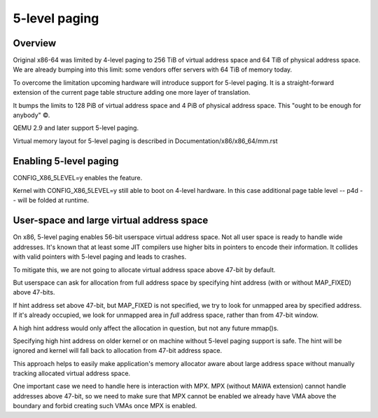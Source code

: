 .. SPDX-License-Identifier: GPL-2.0

==============
5-level paging
==============

Overview
========
Original x86-64 was limited by 4-level paging to 256 TiB of virtual address
space and 64 TiB of physical address space. We are already bumping into
this limit: some vendors offer servers with 64 TiB of memory today.

To overcome the limitation upcoming hardware will introduce support for
5-level paging. It is a straight-forward extension of the current page
table structure adding one more layer of translation.

It bumps the limits to 128 PiB of virtual address space and 4 PiB of
physical address space. This "ought to be enough for anybody" ©.

QEMU 2.9 and later support 5-level paging.

Virtual memory layout for 5-level paging is described in
Documentation/x86/x86_64/mm.rst


Enabling 5-level paging
=======================
CONFIG_X86_5LEVEL=y enables the feature.

Kernel with CONFIG_X86_5LEVEL=y still able to boot on 4-level hardware.
In this case additional page table level -- p4d -- will be folded at
runtime.

User-space and large virtual address space
==========================================
On x86, 5-level paging enables 56-bit userspace virtual address space.
Not all user space is ready to handle wide addresses. It's known that
at least some JIT compilers use higher bits in pointers to encode their
information. It collides with valid pointers with 5-level paging and
leads to crashes.

To mitigate this, we are not going to allocate virtual address space
above 47-bit by default.

But userspace can ask for allocation from full address space by
specifying hint address (with or without MAP_FIXED) above 47-bits.

If hint address set above 47-bit, but MAP_FIXED is not specified, we try
to look for unmapped area by specified address. If it's already
occupied, we look for unmapped area in *full* address space, rather than
from 47-bit window.

A high hint address would only affect the allocation in question, but not
any future mmap()s.

Specifying high hint address on older kernel or on machine without 5-level
paging support is safe. The hint will be ignored and kernel will fall back
to allocation from 47-bit address space.

This approach helps to easily make application's memory allocator aware
about large address space without manually tracking allocated virtual
address space.

One important case we need to handle here is interaction with MPX.
MPX (without MAWA extension) cannot handle addresses above 47-bit, so we
need to make sure that MPX cannot be enabled we already have VMA above
the boundary and forbid creating such VMAs once MPX is enabled.

